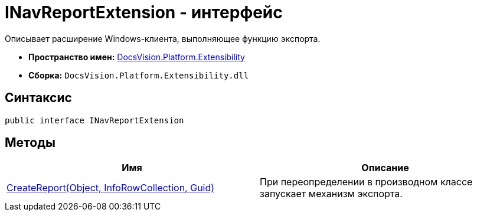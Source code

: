 = INavReportExtension - интерфейс

Описывает расширение Windows-клиента, выполняющее функцию экспорта.

* *Пространство имен:* xref:api/DocsVision/Platform/Extensibility/Extensibility_NS.adoc[DocsVision.Platform.Extensibility]
* *Сборка:* `DocsVision.Platform.Extensibility.dll`

== Синтаксис

[source,csharp]
----
public interface INavReportExtension
----

== Методы

[cols=",",options="header"]
|===
|Имя |Описание
|xref:api/DocsVision/Platform/Extensibility/INavReportExtension.CreateReport_MT.adoc[CreateReport(Object, InfoRowCollection, Guid)] |При переопределении в производном классе запускает механизм экспорта.
|===
